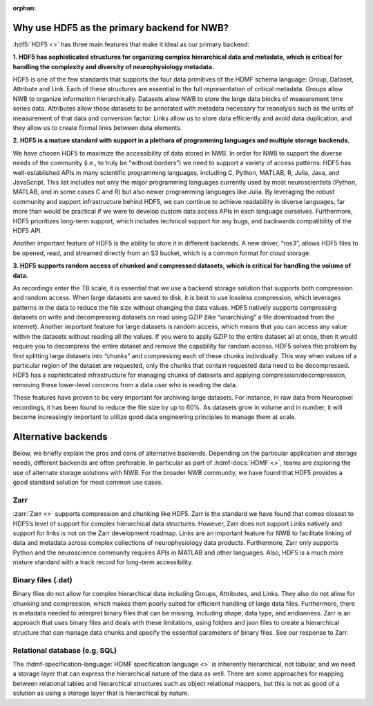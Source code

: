 :orphan:

.. _why_hdf5:

Why use HDF5 as the primary backend for NWB?
--------------------------------------------

:hdf5:`HDF5 <>` has three main features that make it ideal as our primary backend:

**1. HDF5 has sophisticated structures for organizing complex hierarchical data and metadata, which is critical for handling the complexity and diversity of neurophysiology metadata.**

HDF5 is one of the few standards that supports the four data primitives of the HDMF schema language: Group, Dataset, Attribute and Link. Each of these structures are essential in the full representation of critical metadata. Groups allow NWB to organize information hierarchically. Datasets allow NWB to store the large data blocks of measurement time series data. Attributes allow those datasets to be annotated with metadata necessary for reanalysis such as the units of measurement of that data and conversion factor. Links allow us to store data efficiently and avoid data duplication, and they allow us to create formal links between data elements.

**2. HDF5 is a mature standard with support in a plethora of programming languages and multiple storage backends.**

We have chosen HDF5 to maximize the accessibility of data stored in NWB. In order for NWB to support the diverse needs of the community (i.e., to truly be “without borders”) we need to support a variety of access patterns. HDF5 has well-established APIs in many scientific programming languages, including C, Python, MATLAB, R, Julia, Java, and JavaScript. This list includes not only the major programming languages currently used by most neuroscientists (Python, MATLAB, and in some cases C and R) but also newer programming languages like Julia. By leveraging the robust community and support infrastructure behind HDF5, we can continue to achieve readability in diverse languages, far more than would be practical if we were to develop custom data access APIs in each language ourselves. Furthermore, HDF5 prioritizes long-term support, which includes technical support for any bugs, and backwards compatibility of the HDF5 API.

Another important feature of HDF5 is the ability to store it in different backends. A new driver, “ros3”, allows HDF5 files to be opened, read, and streamed directly from an S3 bucket, which is a common format for cloud storage.

**3. HDF5 supports random access of chunked and compressed datasets, which is critical for handling the volume of data.**

As recordings enter the TB scale, it is essential that we use a backend storage solution that supports both compression and random access. When large datasets are saved to disk, it is best to use lossless compression, which leverages patterns in the data to reduce the file size without changing the data values. HDF5 natively supports compressing datasets on write and decompressing datasets on read using GZIP (like “unarchiving” a file downloaded from the internet). Another important feature for large datasets is random access, which means that you can access any value within the datasets without reading all the values. If you were to apply GZIP to the entire dataset all at once, then it would require you to decompress the entire dataset and remove the capability for random access. HDF5 solves this problem by first splitting large datasets into “chunks” and compressing each of these chunks individually. This way when values of a particular region of the dataset are requested, only the chunks that contain requested data need to be decompressed. HDF5 has a sophisticated infrastructure for managing chunks of datasets and applying compression/decompression, removing these lower-level concerns from a data user who is reading the data.

These features have proven to be very important for archiving large datasets. For instance, in raw data from Neuropixel recordings, it has been found to reduce the file size by up to 60%. As datasets grow in volume and in number, it will become increasingly important to utilize good data engineering principles to manage them at scale.

Alternative backends
--------------------
Below, we briefly explain the pros and cons of alternative backends. Depending on the particular application and storage needs, different backends are often preferable. In particular as part of :hdmf-docs:`HDMF <>`, teams are exploring the use of alternate storage solutions with NWB. For the broader NWB community, we have found that HDF5 provides a good standard solution for most common use cases.

Zarr
^^^^

:zarr:`Zarr <>` supports compression and chunking like HDF5. Zarr is the standard we have found that comes closest to HDF5’s level of support for complex hierarchical data structures. However, Zarr does not support Links natively and support for links is not on the Zarr development roadmap. Links are an important feature for NWB to facilitate linking of data and metadata across complex collections of neurophysiology data products. Furthermore, Zarr only supports Python and the neuroscience community requires APIs in MATLAB and other languages. Also, HDF5 is a much more mature standard with a track record for long-term accessibility.

Binary files (.dat)
^^^^^^^^^^^^^^^^^^^^

Binary files do not allow for complex hierarchical data including Groups, Attributes, and Links. They also do not allow for chunking and compression, which makes them poorly suited for efficient handling of large data files. Furthermore, there is metadata needed to interpret binary files that can be missing, including shape, data type, and endianness. Zarr is an approach that uses binary files and deals with these limitations, using folders and json files to create a hierarchical structure that can manage data chunks and specify the essential parameters of binary files. See our response to Zarr.

Relational database (e.g. SQL)
^^^^^^^^^^^^^^^^^^^^^^^^^^^^^^

The :hdmf-specification-language:`HDMF specification language <>` is inherently hierarchical, not tabular, and we need a storage layer that can express the hierarchical nature of the data as well. There are some approaches for mapping between relational tables and hierarchical structures such as object relational mappers, but this is not as good of a solution as using a storage layer that is hierarchical by nature.


